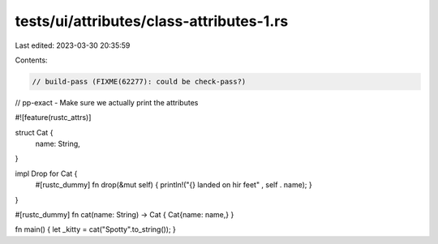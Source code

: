 tests/ui/attributes/class-attributes-1.rs
=========================================

Last edited: 2023-03-30 20:35:59

Contents:

.. code-block:: rs

    // build-pass (FIXME(62277): could be check-pass?)
// pp-exact - Make sure we actually print the attributes

#![feature(rustc_attrs)]

struct Cat {
    name: String,
}

impl Drop for Cat {
    #[rustc_dummy]
    fn drop(&mut self) { println!("{} landed on hir feet" , self . name); }
}


#[rustc_dummy]
fn cat(name: String) -> Cat { Cat{name: name,} }

fn main() { let _kitty = cat("Spotty".to_string()); }


